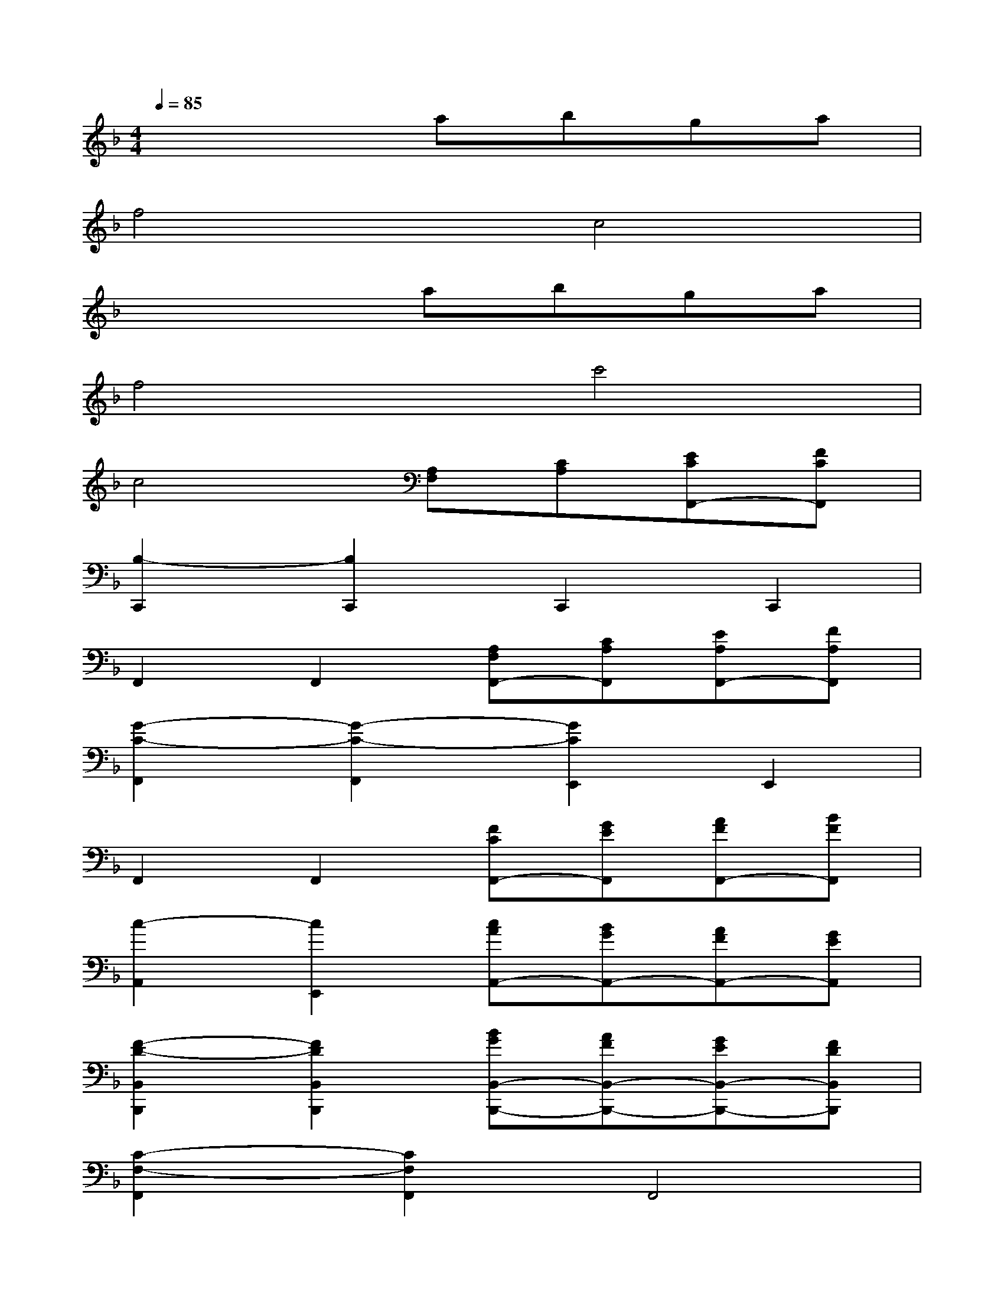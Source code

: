 X:1
T:
M:4/4
L:1/8
Q:1/4=85
K:F%1flats
V:1
x4abga|
f4c4|
x4abga|
f4c'4|
c4[A,F,][CA,][ECF,,-][FCF,,]|
[B,2-C,,2][B,2C,,2]C,,2C,,2|
F,,2F,,2[A,F,F,,-][CA,F,,][EA,F,,-][FA,F,,]|
[G2-C2-F,,2][G2-C2-F,,2][G2C2E,,2]E,,2|
F,,2F,,2[FCF,,-][GEF,,][AFF,,-][BFF,,]|
[c2-A,,2][c2E,,2][cAA,,-][BGA,,-][AFA,,-][GEA,,]|
[F2-D2-B,,2B,,,2][F2D2B,,2B,,,2][BGB,,-B,,,-][AFB,,-B,,,-][GEB,,-B,,,-][FDB,,B,,,]|
[C2-F,2-F,,2][C2F,2F,,2]F,,4|
G,,2F,,2A,[CA,][EC][FC]|
[B,2-C,,2][B,2C,,2]C,,2C,,2|
F,,2C,,2[A,A,,-][CA,A,,-][ECA,,][FDD,,]|
[G2-_E2-C,,2][G2_E2C,,2][AF_E,,-][G_E_E,,-][AF_E,,-][cF_E,,]